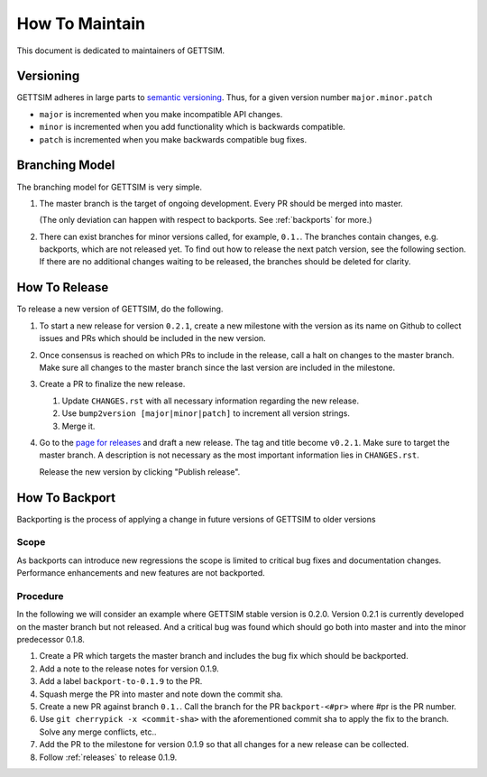 How To Maintain
===============

This document is dedicated to maintainers of GETTSIM.


Versioning
----------

GETTSIM adheres in large parts to `semantic versioning <https://semver.org>`_. Thus, for
a given version number ``major.minor.patch``

* ``major`` is incremented when you make incompatible API changes.
* ``minor`` is incremented when you add functionality which is backwards compatible.
* ``patch`` is incremented when you make backwards compatible bug fixes.

Branching Model
---------------

The branching model for GETTSIM is very simple.

1. The master branch is the target of ongoing development. Every PR should be merged
   into master.

   (The only deviation can happen with respect to backports. See :ref:`backports` for
   more.)

2. There can exist branches for minor versions called, for example, ``0.1.``. The
   branches contain changes, e.g. backports, which are not released yet. To find out how
   to release the next patch version, see the following section. If there are no
   additional changes waiting to be released, the branches should be deleted for
   clarity.


.. _releases:

How To Release
--------------

To release a new version of GETTSIM, do the following.

1. To start a new release for version ``0.2.1``, create a new milestone with the version
   as its name on Github to collect issues and PRs which should be included in the new
   version.

2. Once consensus is reached on which PRs to include in the release, call a halt on
   changes to the master branch. Make sure all changes to the master branch since the
   last version are included in the milestone.

3. Create a PR to finalize the new release.

   1. Update ``CHANGES.rst`` with all necessary information regarding the new release.
   2. Use ``bump2version [major|minor|patch]`` to increment all version strings.
   3. Merge it.

4. Go to the `page for releases <https://github.com/iza-institute-of-labor-economics/
   gettsim/releases>`_ and draft a new release. The tag and title become ``v0.2.1``.
   Make sure to target the master branch. A description is not necessary as the most
   important information lies in ``CHANGES.rst``.

   Release the new version by clicking "Publish release".


.. _backports:

How To Backport
---------------

Backporting is the process of applying a change in future versions of GETTSIM to older
versions

Scope
^^^^^

As backports can introduce new regressions the scope is limited to critical bug fixes
and documentation changes. Performance enhancements and new features are not backported.

Procedure
^^^^^^^^^

In the following we will consider an example where GETTSIM stable version is 0.2.0.
Version 0.2.1 is currently developed on the master branch but not released. And a
critical bug was found which should go both into master and into the minor predecessor
0.1.8.

1. Create a PR which targets the master branch and includes the bug fix which should be
   backported.
2. Add a note to the release notes for version 0.1.9.
3. Add a label ``backport-to-0.1.9`` to the PR.
4. Squash merge the PR into master and note down the commit sha.
5. Create a new PR against branch ``0.1.``. Call the branch for the PR
   ``backport-<#pr>`` where #pr is the PR number.
6. Use ``git cherrypick -x <commit-sha>`` with the aforementioned commit sha to apply
   the fix to the branch. Solve any merge conflicts, etc..
7. Add the PR to the milestone for version 0.1.9 so that all changes for a new release
   can be collected.
8. Follow :ref:`releases` to release 0.1.9.
